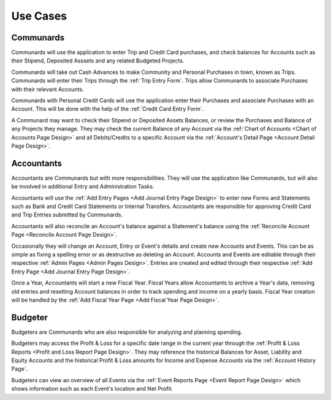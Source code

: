 .. _Use Cases:

Use Cases
===========

.. uml::
    :includegraphics: scale=.55

    left to right direction
    :Accountant: as acc
    :Communard: as com
    :Budgeter: as bud
    acc --|> com : extends
    bud --|> com : extends
    rectangle Accounts {
        com -- (Check Balances)
        acc --- (Reconcile Balance)
        bud -- (View History)
    }

    rectangle Entry {
        com -- (Enter Trips)
        com -- (Enter Credit Cards)
        acc -- (Approve Entries)
        acc -- (Enter Deposits\n& Withdrawls)
        acc --- (Pay Stipends)
        acc -- (Enter Transfers)
        acc --- (View/Edit Details)
    }


.. _Communard Usecases:

Communards
-----------

Communards will use the application to enter Trip and Credit Card purchases,
and check balances for Accounts such as their Stipend, Deposited Asssets and
any related Budgeted Projects.

Communards will take out Cash Advances to make Community and Personal Purchases
in town, known as Trips. Communards will enter their Trips through the
:ref:`Trip Entry Form`. Trips allow Communards to associate Purchases with
their relevant Accounts.

Communards with Personal Credit Cards will use the application enter their
Purchases and associate Purchases with an Account. This will be done with
the help of the :ref:`Credit Card Entry Form`.

A Communard may want to check their Stipend or Deposited Assets Balances, or
review the Purchases and Balance of any Projects they manage. They may check
the current Balance of any Account via the :ref:`Chart of Accounts <Chart of
Accounts Page Design>` and all Debits/Credits to a specific Account via the
:ref:`Account's Detail Page <Account Detail Page Design>`.

.. _Accountant Usecases:

Accountants
-----------

Accountants are Communards but with more responsibilities. They will use the
application like Communards, but will also be involved in additional Entry and
Administration Tasks.

.. uml::
    :includegraphics: scale=.6

    :Accountant: as acc
    rectangle Administration {
        acc -- (Create/Edit Event)
        acc -- (Create/Edit Account)
        acc -- (Start New Fiscal Year)
    }

Accountants will use the :ref:`Add Entry Pages <Add Journal Entry Page Design>`
to enter new Forms and Statements such as Bank and Credit Card Statements or
Internal Transfers. Accountants are responsible for approving Credit Card and
Trip Entries submitted by Communards.

Accountants will also reconcile an Account's balance against a Statement's
balance using the :ref:`Reconcile Account Page <Reconcile Account Page
Design>`.

Occasionally they will change an Account, Entry or Event's details and create
new Accounts and Events. This can be as simple as fixing a spelling error or as
destructive as deleting an Account. Accounts and Events are editable through
their respective :ref:`Admin Pages <Admin Pages Design>`. Entries are created
and edited through their respective :ref:`Add Entry Page <Add Journal Entry
Page Design>`.

Once a Year, Accountants will start a new Fiscal Year. Fiscal Years allow
Accountants to archive a Year's data, removing old entries and resetting
Account balances in order to track spending and income on a yearly basis.
Fiscal Year creation will be handled by the :ref:`Add Fiscal Year Page <Add
Fiscal Year Page Design>`.

Budgeter
---------

Budgeters are Communards who are also responsible for analyzing and planning
spending.

.. uml::
    :includegraphics: scale=.55

    :Budgeter: as bud
    rectangle Reports {
        bud -- (View Profit & Loss)
        bud -- (View Events Overview)
    }

Budgeters may access the Profit & Loss for a specific date range in the
current year through the :ref:`Profit & Loss Reports <Profit and Loss Report
Page Design>`. They may reference the historical Balances for Asset, Liability
and Equity Accounts and the historical Profit & Loss amounts for Income and
Expense Accounts via the :ref:`Account History Page`.

Budgeters can view an overview of all Events via the :ref:`Event Reports Page
<Event Report Page Design>` which shows information such as each Event's location and Net
Profit.
